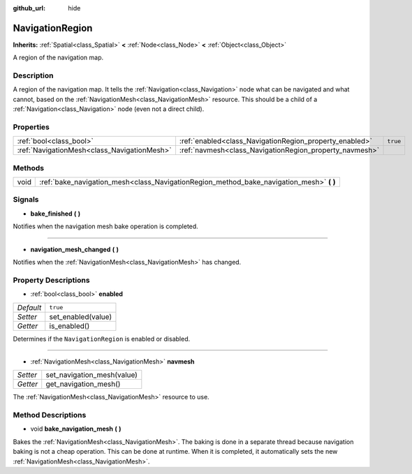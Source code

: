 :github_url: hide

.. Generated automatically by doc/tools/makerst.py in Godot's source tree.
.. DO NOT EDIT THIS FILE, but the NavigationRegion.xml source instead.
.. The source is found in doc/classes or modules/<name>/doc_classes.

.. _class_NavigationRegion:

NavigationRegion
================

**Inherits:** :ref:`Spatial<class_Spatial>` **<** :ref:`Node<class_Node>` **<** :ref:`Object<class_Object>`

A region of the navigation map.

Description
-----------

A region of the navigation map. It tells the :ref:`Navigation<class_Navigation>` node what can be navigated and what cannot, based on the :ref:`NavigationMesh<class_NavigationMesh>` resource. This should be a child of a :ref:`Navigation<class_Navigation>` node (even not a direct child).

Properties
----------

+---------------------------------------------+---------------------------------------------------------+----------+
| :ref:`bool<class_bool>`                     | :ref:`enabled<class_NavigationRegion_property_enabled>` | ``true`` |
+---------------------------------------------+---------------------------------------------------------+----------+
| :ref:`NavigationMesh<class_NavigationMesh>` | :ref:`navmesh<class_NavigationRegion_property_navmesh>` |          |
+---------------------------------------------+---------------------------------------------------------+----------+

Methods
-------

+------+---------------------------------------------------------------------------------------------+
| void | :ref:`bake_navigation_mesh<class_NavigationRegion_method_bake_navigation_mesh>` **(** **)** |
+------+---------------------------------------------------------------------------------------------+

Signals
-------

.. _class_NavigationRegion_signal_bake_finished:

- **bake_finished** **(** **)**

Notifies when the navigation mesh bake operation is completed.

----

.. _class_NavigationRegion_signal_navigation_mesh_changed:

- **navigation_mesh_changed** **(** **)**

Notifies when the :ref:`NavigationMesh<class_NavigationMesh>` has changed.

Property Descriptions
---------------------

.. _class_NavigationRegion_property_enabled:

- :ref:`bool<class_bool>` **enabled**

+-----------+--------------------+
| *Default* | ``true``           |
+-----------+--------------------+
| *Setter*  | set_enabled(value) |
+-----------+--------------------+
| *Getter*  | is_enabled()       |
+-----------+--------------------+

Determines if the ``NavigationRegion`` is enabled or disabled.

----

.. _class_NavigationRegion_property_navmesh:

- :ref:`NavigationMesh<class_NavigationMesh>` **navmesh**

+----------+----------------------------+
| *Setter* | set_navigation_mesh(value) |
+----------+----------------------------+
| *Getter* | get_navigation_mesh()      |
+----------+----------------------------+

The :ref:`NavigationMesh<class_NavigationMesh>` resource to use.

Method Descriptions
-------------------

.. _class_NavigationRegion_method_bake_navigation_mesh:

- void **bake_navigation_mesh** **(** **)**

Bakes the :ref:`NavigationMesh<class_NavigationMesh>`. The baking is done in a separate thread because navigation baking is not a cheap operation. This can be done at runtime. When it is completed, it automatically sets the new :ref:`NavigationMesh<class_NavigationMesh>`.

